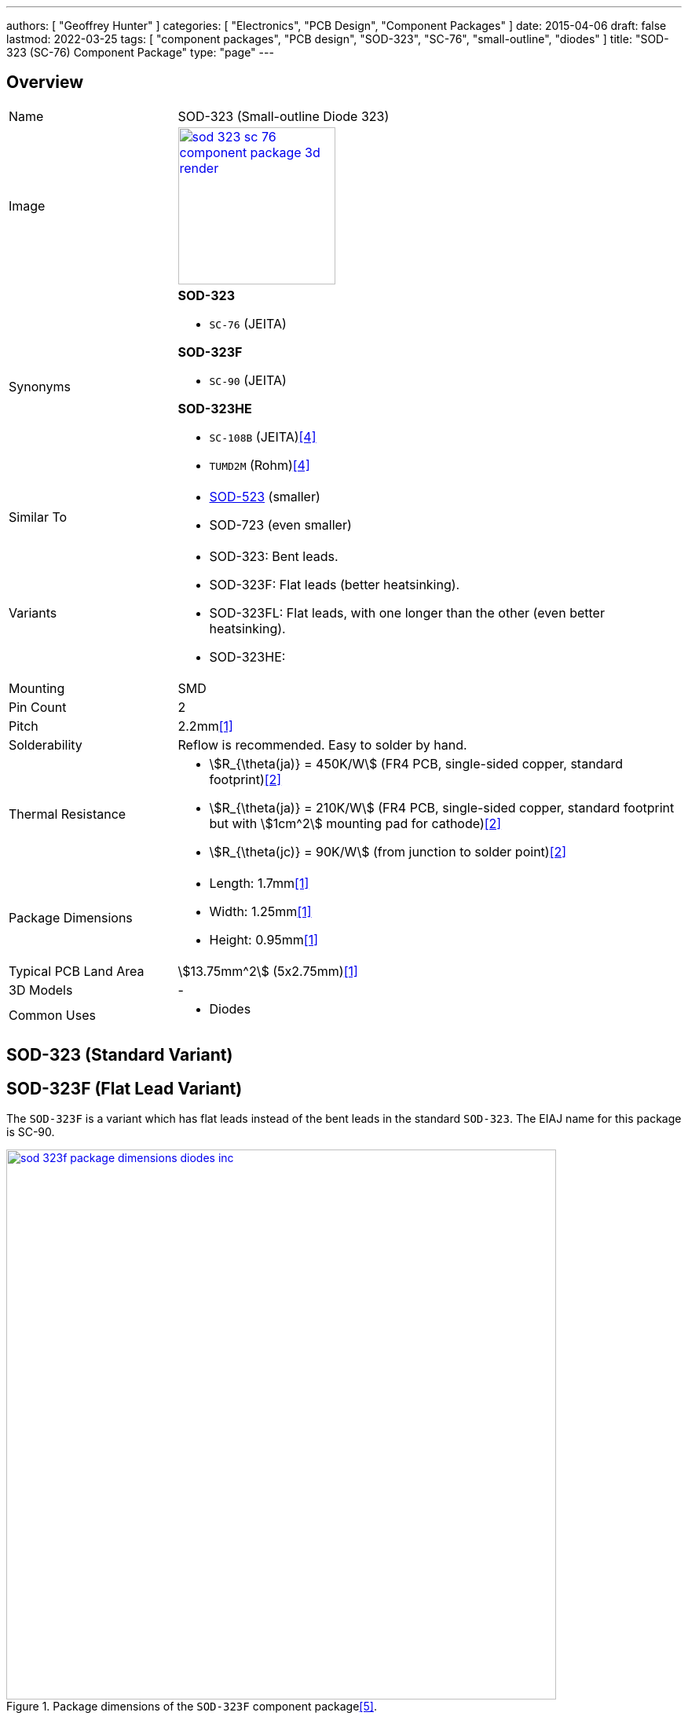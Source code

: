 ---
authors: [ "Geoffrey Hunter" ]
categories: [ "Electronics", "PCB Design", "Component Packages" ]
date: 2015-04-06
draft: false
lastmod: 2022-03-25
tags: [ "component packages", "PCB design", "SOD-323", "SC-76", "small-outline", "diodes" ]
title: "SOD-323 (SC-76) Component Package"
type: "page"
---

:imagesdir: {{< permalink >}}

## Overview

[cols="1,3"]
|===
| Name
| SOD-323 (Small-outline Diode 323)

| Image
a|
image::sod-323-sc-76-component-package-3d-render.jpg[width=200px,link="{{< permalink >}}/sod-323-sc-76-component-package-3d-render.jpg"]

| Synonyms
a|

**SOD-323**

* `SC-76` (JEITA)

**SOD-323F**

* `SC-90` (JEITA)

**SOD-323HE**

* `SC-108B` (JEITA)<<bib-rohm-rb558vam150-ds>>
* `TUMD2M` (Rohm)<<bib-rohm-rb558vam150-ds>>

| Similar To
a|
* link:/pcb-design/component-packages/sod-523-sc-79-component-package/[SOD-523] (smaller)
* SOD-723 (even smaller)

| Variants
a|
* SOD-323: Bent leads.
* SOD-323F: Flat leads (better heatsinking).
* SOD-323FL: Flat leads, with one longer than the other (even better heatsinking).
* SOD-323HE: 

| Mounting
| SMD

| Pin Count
| 2

| Pitch
| 2.2mm<<bib-nxp-sod323-ds>>

| Solderability
| Reflow is recommended. Easy to solder by hand.

| Thermal Resistance
a|
* stem:[R_{\theta(ja)} = 450K/W] (FR4 PCB, single-sided copper, standard footprint)<<bib-nexperia-pmeg2020aea>>
* stem:[R_{\theta(ja)} = 210K/W] (FR4 PCB, single-sided copper, standard footprint but with stem:[1cm^2] mounting pad for cathode)<<bib-nexperia-pmeg2020aea>>
* stem:[R_{\theta(jc)} = 90K/W] (from junction to solder point)<<bib-nexperia-pmeg2020aea>>

| Package Dimensions
a|
* Length: 1.7mm<<bib-nxp-sod323-ds>>
* Width: 1.25mm<<bib-nxp-sod323-ds>>
* Height: 0.95mm<<bib-nxp-sod323-ds>>

| Typical PCB Land Area
| stem:[13.75mm^2] (5x2.75mm)<<bib-nxp-sod323-ds>>

| 3D Models
a| -

| Common Uses
a|
* Diodes
|===

## SOD-323 (Standard Variant)

## SOD-323F (Flat Lead Variant)

The `SOD-323F` is a variant which has flat leads instead of the bent leads in the standard `SOD-323`. The EIAJ name for this package is SC-90.

.Package dimensions of the `SOD-323F` component package<<bib-diodes-inc-sod-323f>>.
image::sod-323f-package-dimensions-diodes-inc.png[width=700px,link="{{< permalink >}}/sod-323f-package-dimensions-diodes-inc.png"]

## SOD-323FL (Rohm Variant)

The EIAJ name for this package is `SC-90A`.

## SOD-323FL (Central Semiconductor Variant)

Central Semiconductors version of the `SOD-323FL` (the `FL` is presumably an acronym for **F**lat **L**eads) is another variant of the `SOD-323` with flat leads, except one of the leads is much longer than the other<<bib-central-semi-sod-323fl>>. This improves the heatsinking of the package even more than that of the `SOD-323F` variant.

.Package dimensions of the Central Semiconductor `SOD-323FL` component package<<bib-central-semi-sod-323fl>>.
image::sod-323fl-component-package-dimensions-central-semiconductor.png[width=700px,link="{{< permalink >}}/sod-323fl-component-package-dimensions-central-semiconductor.png"]

.Recommended land pattern for the Central Semiconductor `SOD-323FL` component package<<bib-central-semi-sod-323fl>>.
image::sod-323fl-land-pattern-central-semiconductor.png[width=700px,link="{{< permalink >}}/sod-323fl-land-pattern-central-semiconductor.png"]

## SOD-323HE

The `SOD-323HE` is also known as `SC-108B` (JEITA) or `TUMD2M` (Rohm)<<bib-rohm-rb558vam150-ds>>.

.3D model of the SOD-323HE component package<<bib-rohm-rb558vam150-ds>>.
image::sod-323he-3d-model-rohm.png[width=300px,link="{{< permalink >}}/sod-323he-3d-model-rohm.png"]

.Package dimensions of the SOD-323HE component package<<bib-rohm-rb558vam150-ds>>.
image::sod-323he-package-dimensions-rohm.png[width=600px,link="{{< permalink >}}/sod-323he-package-dimensions-rohm.png"]

[bibliography]
## References

* [[[bib-nxp-sod323-ds, 1]]] NXP (2019, July 30). _SOD323 plastic, surface-mounted package; 2 leads; 1.3 mm pitch; 1.7mm x 1.25 mm x 0.95 mm body (datasheet)_. Retrieved 2022-03-25, from https://www.nxp.com/docs/en/package-information/SOD323.pdf.
* [[[bib-nexperia-pmeg2020aea, 2]]] Nexperia. _PMEG2020AEA: 20 V, 2 A very low VF MEGA Schottky barrier rectifier in SOD323 (SC-76) package (datasheet)_. Retrieved 2022-03-25, from https://assets.nexperia.com/documents/data-sheet/PMEG2020AEA.pdf.
* [[[bib-central-semi-sod-323fl, 3]]] Central Semiconductor (2013, Mar 27). _Package Details: SOD-323FL Case_. Retrieved 2022-03-27, from https://www.centralsemi.com/PDFS/CASE/SOD-323FLPD.PDF.
* [[[bib-rohm-rb558vam150-ds, 4]]] Rohm (2016). _RB558VAM150: Schottky Barrier Diode (datasheet)_. Retrieved 2022-03-27, from https://www.mouser.com/datasheet/2/348/rb558vam150tr_e-1870568.pdf.
* [[[bib-diodes-inc-sod-323f, 5]]] Diodes Incorporated. _SOD-323F: Package Information (datasheet)_. Retrieved 2022-03-27, from https://www.diodes.com/assets/Package-Files/SOD323F.pdf.
